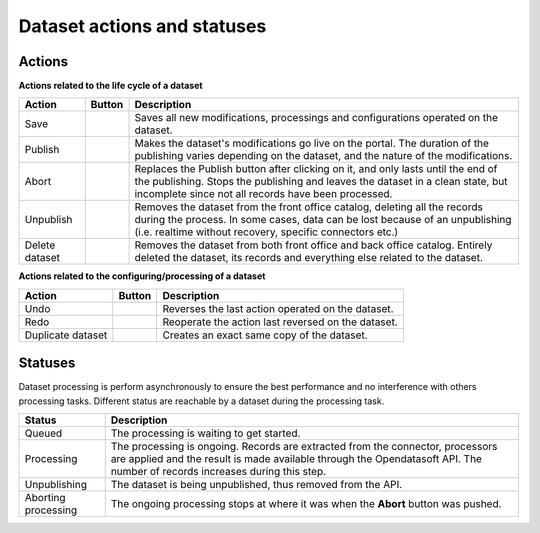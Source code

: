 Dataset actions and statuses
============================

Actions
~~~~~~~

**Actions related to the life cycle of a dataset**

.. list-table::
  :header-rows: 1

  * * Action
    * Button
    * Description
  * * Save
    * .. image:: images/button_save.png
    * Saves all new modifications, processings and configurations operated on the dataset.
  * * Publish
    * .. image:: images/button_publish.png
    * Makes the dataset's modifications go live on the portal. The duration of the publishing varies depending on the dataset, and the nature of the modifications.
  * * Abort
    * .. image:: images/button_abort.png
    * Replaces the Publish button after clicking on it, and only lasts until the end of the publishing. Stops the publishing and leaves the dataset in a clean state, but incomplete since not all records have been processed.
  * * Unpublish
    * .. image:: images/button_more-actions.png
      .. image:: images/button_unpublish.png
    * Removes the dataset from the front office catalog, deleting all the records during the process. In some cases, data can be lost because of an unpublishing (i.e. realtime without recovery, specific connectors etc.)
  * * Delete dataset
    * .. image:: images/button_more-actions.png
      .. image:: images/button_delete.png
    * Removes the dataset from both front office and back office catalog. Entirely deleted the dataset, its records and everything else related to the dataset.

**Actions related to the configuring/processing of a dataset**

.. list-table::
  :header-rows: 1

  * * Action
    * Button
    * Description
  * * Undo
    * .. image:: images/button_more-actions.png
      .. image:: images/button_undo.png
    * Reverses the last action operated on the dataset.
  * * Redo
    * .. image:: images/button_more-actions.png
      .. image:: images/button_redo.png
    * Reoperate the action last reversed on the dataset.
  * * Duplicate dataset
    * .. image:: images/button_more-actions.png
      .. image:: images/button_duplicate.png
    * Creates an exact same copy of the dataset.

Statuses
~~~~~~~~

Dataset processing is perform asynchronously to ensure the best performance and no interference with others processing tasks.
Different status are reachable by a dataset during the processing task.

.. list-table::
  :header-rows: 1

  * * Status
    * Description
  * * Queued
    * The processing is waiting to get started.
  * * Processing
    * The processing is ongoing. Records are extracted from the connector, processors are applied and the result is made available through the Opendatasoft API. The number of records increases during this step.
  * * Unpublishing
    * The dataset is being unpublished, thus removed from the API.
  * * Aborting processing
    * The ongoing processing stops at where it was when the **Abort** button was pushed.
